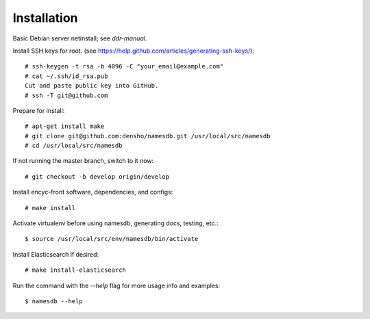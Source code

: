 ============
Installation
============

Basic Debian server netinstall; see `ddr-manual`.

Install SSH keys for root.
(see https://help.github.com/articles/generating-ssh-keys/)::

    # ssh-keygen -t rsa -b 4096 -C "your_email@example.com"
    # cat ~/.ssh/id_rsa.pub
    Cut and paste public key into GitHub.
    # ssh -T git@github.com

Prepare for install::

    # apt-get install make
    # git clone git@github.com:densho/namesdb.git /usr/local/src/namesdb
    # cd /usr/local/src/namesdb

If not running the master branch, switch to it now::

    # git checkout -b develop origin/develop

Install encyc-front software, dependencies, and configs::

    # make install

Activate virtualenv before using namesdb, generating docs, testing, etc.::

    $ source /usr/local/src/env/namesdb/bin/activate

Install Elasticsearch if desired::

    # make install-elasticsearch

Run the command with the `--help` flag for more usage info and examples::

    $ namesdb --help
